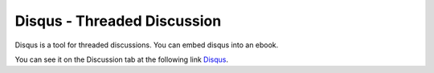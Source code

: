 .. qnum::
   :prefix: 2-6-
   :start: 1

Disqus - Threaded Discussion
===============================

..	index::
	single: disqus
	single: threaded discussion
	
Disqus is a tool for threaded discussions. You can embed disqus into an ebook.   
	
You can see it on the Discussion tab at the following link `Disqus <https://runestone.academy/runestone/static/thinkcspy/Strings/Exercises.html>`_.
	


